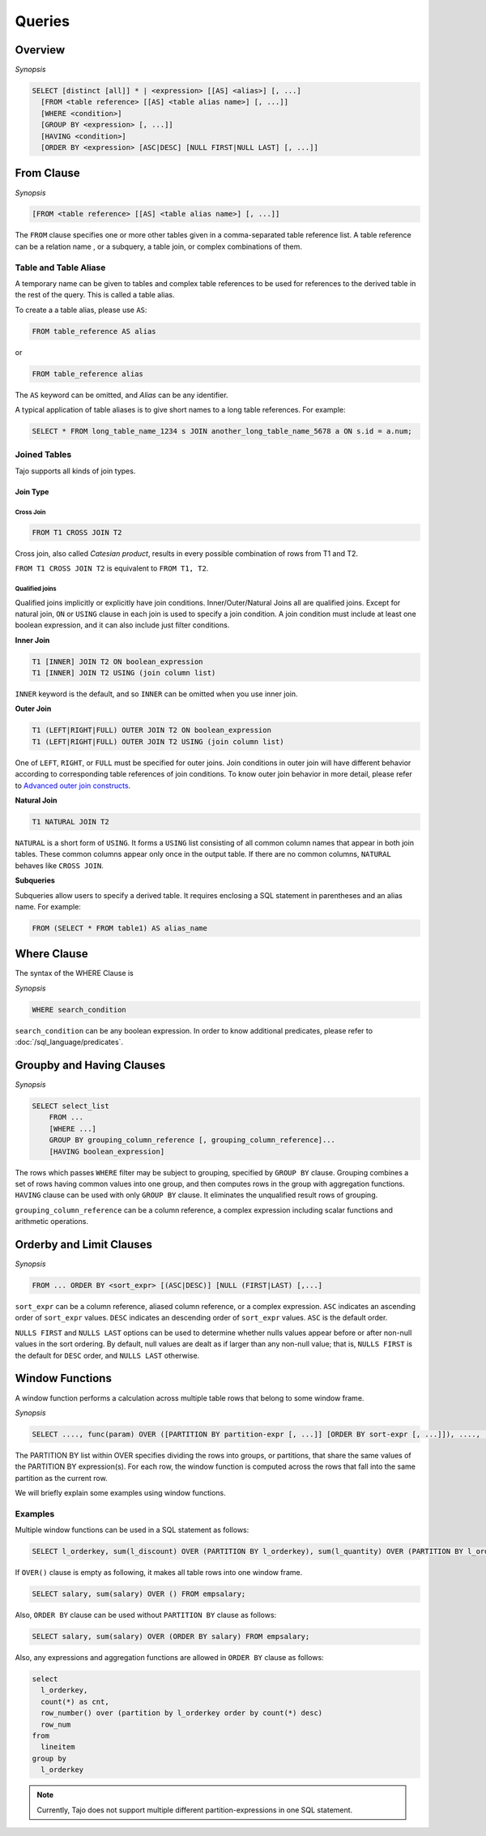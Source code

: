 **************************
Queries
**************************

=====================
Overview
=====================

*Synopsis*

.. code-block:: sql

  SELECT [distinct [all]] * | <expression> [[AS] <alias>] [, ...]
    [FROM <table reference> [[AS] <table alias name>] [, ...]]
    [WHERE <condition>]
    [GROUP BY <expression> [, ...]]
    [HAVING <condition>]
    [ORDER BY <expression> [ASC|DESC] [NULL FIRST|NULL LAST] [, ...]]



=====================
From Clause
=====================

*Synopsis*

.. code-block:: sql

  [FROM <table reference> [[AS] <table alias name>] [, ...]]


The ``FROM`` clause specifies one or more other tables given in a comma-separated table reference list.
A table reference can be a relation name , or a subquery, a table join, or complex combinations of them.

----------------------
Table and Table Aliase
----------------------

A temporary name can be given to tables and complex table references to be used
for references to the derived table in the rest of the query. This is called a table alias.

To create a a table alias, please use ``AS``:

.. code-block:: sql

  FROM table_reference AS alias

or

.. code-block:: sql

  FROM table_reference alias

The ``AS`` keyword can be omitted, and *Alias* can be any identifier.

A typical application of table aliases is to give short names to a long table references. For example:

.. code-block:: sql

  SELECT * FROM long_table_name_1234 s JOIN another_long_table_name_5678 a ON s.id = a.num;

-------------
Joined Tables
-------------

Tajo supports all kinds of join types.

Join Type
~~~~~~~~~

Cross Join
^^^^^^^^^^

.. code-block:: sql

  FROM T1 CROSS JOIN T2

Cross join, also called *Catesian product*, results in every possible combination of rows from T1 and T2.

``FROM T1 CROSS JOIN T2`` is equivalent to ``FROM T1, T2``.

Qualified joins
^^^^^^^^^^^^^^^

Qualified joins implicitly or explicitly have join conditions. Inner/Outer/Natural Joins all are qualified joins.
Except for natural join, ``ON`` or ``USING`` clause in each join is used to specify a join condition. 
A join condition must include at least one boolean expression, and it can also include just filter conditions.

**Inner Join**

.. code-block:: sql

  T1 [INNER] JOIN T2 ON boolean_expression
  T1 [INNER] JOIN T2 USING (join column list)

``INNER`` keyword is the default, and so ``INNER`` can be omitted when you use inner join.

**Outer Join**

.. code-block:: sql

  T1 (LEFT|RIGHT|FULL) OUTER JOIN T2 ON boolean_expression
  T1 (LEFT|RIGHT|FULL) OUTER JOIN T2 USING (join column list)

One of ``LEFT``, ``RIGHT``, or ``FULL`` must be specified for outer joins. 
Join conditions in outer join will have different behavior according to corresponding table references of join conditions.
To know outer join behavior in more detail, please refer to 
`Advanced outer join constructs <http://www.ibm.com/developerworks/data/library/techarticle/purcell/0201purcell.html>`_.

**Natural Join**

.. code-block:: sql

  T1 NATURAL JOIN T2

``NATURAL`` is a short form of ``USING``. It forms a ``USING`` list consisting of all common column names that appear in 
both join tables. These common columns appear only once in the output table. If there are no common columns, 
``NATURAL`` behaves like ``CROSS JOIN``.

**Subqueries**

Subqueries allow users to specify a derived table. It requires enclosing a SQL statement in parentheses and an alias name. 
For example:

.. code-block:: sql

  FROM (SELECT * FROM table1) AS alias_name

=====================
Where Clause
=====================

The syntax of the WHERE Clause is

*Synopsis*

.. code-block:: sql

  WHERE search_condition

``search_condition`` can be any boolean expression. 
In order to know additional predicates, please refer to :doc:`/sql_language/predicates`.

==========================
Groupby and Having Clauses
==========================

*Synopsis*

.. code-block:: sql

  SELECT select_list
      FROM ...
      [WHERE ...]
      GROUP BY grouping_column_reference [, grouping_column_reference]...
      [HAVING boolean_expression]

The rows which passes ``WHERE`` filter may be subject to grouping, specified by ``GROUP BY`` clause.
Grouping combines a set of rows having common values into one group, and then computes rows in the group with aggregation functions.
``HAVING`` clause can be used with only ``GROUP BY`` clause. It eliminates the unqualified result rows of grouping.

``grouping_column_reference`` can be a column reference, a complex expression including scalar functions and arithmetic operations.

==========================
Orderby and Limit Clauses
==========================

*Synopsis*

.. code-block:: sql

  FROM ... ORDER BY <sort_expr> [(ASC|DESC)] [NULL (FIRST|LAST) [,...]

``sort_expr`` can be a column reference, aliased column reference, or a complex expression. 
``ASC`` indicates an ascending order of ``sort_expr`` values. ``DESC`` indicates an descending order of ``sort_expr`` values.
``ASC`` is the default order.

``NULLS FIRST`` and ``NULLS LAST`` options can be used to determine whether nulls values appear 
before or after non-null values in the sort ordering. By default, null values are dealt as if larger than any non-null value; 
that is, ``NULLS FIRST`` is the default for ``DESC`` order, and ``NULLS LAST`` otherwise.

==========================
Window Functions
==========================

A window function performs a calculation across multiple table rows that belong to some window frame.

*Synopsis*

.. code-block:: sql

  SELECT ...., func(param) OVER ([PARTITION BY partition-expr [, ...]] [ORDER BY sort-expr [, ...]]), ....,  FROM

The PARTITION BY list within OVER specifies dividing the rows into groups, or partitions, that share the same values of 
the PARTITION BY expression(s). For each row, the window function is computed across the rows that fall into 
the same partition as the current row.

We will briefly explain some examples using window functions.

---------
Examples
---------

Multiple window functions can be used in a SQL statement as follows:

.. code-block:: sql

  SELECT l_orderkey, sum(l_discount) OVER (PARTITION BY l_orderkey), sum(l_quantity) OVER (PARTITION BY l_orderkey) FROM LINEITEM;

If ``OVER()`` clause is empty as following, it makes all table rows into one window frame.

.. code-block:: sql

  SELECT salary, sum(salary) OVER () FROM empsalary;

Also, ``ORDER BY`` clause can be used without ``PARTITION BY`` clause as follows:

.. code-block:: sql

  SELECT salary, sum(salary) OVER (ORDER BY salary) FROM empsalary;

Also, any expressions and aggregation functions are allowed in ``ORDER BY`` clause as follows:

.. code-block:: sql

  select
    l_orderkey,
    count(*) as cnt,
    row_number() over (partition by l_orderkey order by count(*) desc)
    row_num
  from
    lineitem
  group by
    l_orderkey

.. note::

  Currently, Tajo does not support multiple different partition-expressions in one SQL statement.